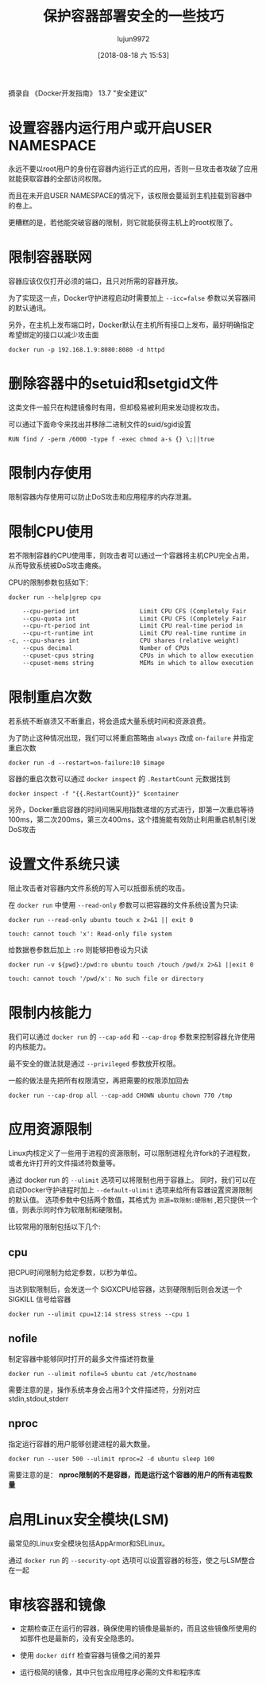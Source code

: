 #+TITLE: 保护容器部署安全的一些技巧
#+AUTHOR: lujun9972
#+TAGS: linux和它的小伙伴,docker
#+DATE: [2018-08-18 六 15:53]
#+LANGUAGE:  zh-CN
#+OPTIONS:  H:6 num:nil toc:t \n:nil ::t |:t ^:nil -:nil f:t *:t <:nil

摘录自 《Docker开发指南》 13.7 "安全建议"

* 设置容器内运行用户或开启USER NAMESPACE

永远不要以root用户的身份在容器内运行正式的应用，否则一旦攻击者攻破了应用就能获取容器的全部访问权限。

而且在未开启USER NAMESPACE的情况下，该权限会蔓延到主机挂载到容器中的卷上。

更糟糕的是，若他能突破容器的限制，则它就能获得主机上的root权限了。


* 限制容器联网

容器应该仅仅打开必须的端口，且只对所需的容器开放。

为了实现这一点，Docker守护进程启动时需要加上 ~--icc=false~ 参数以关容器间的默认通讯。

另外，在主机上发布端口时，Docker默认在主机所有接口上发布，最好明确指定希望绑定的接口以减少攻击面
#+BEGIN_SRC shell
  docker run -p 192.168.1.9:8080:8080 -d httpd
#+END_SRC

* 删除容器中的setuid和setgid文件

这类文件一般只在构建镜像时有用，但却极易被利用来发动提权攻击。

可以通过下面命令来找出并移除二进制文件的suid/sgid设置
#+BEGIN_EXAMPLE
  RUN find / -perm /6000 -type f -exec chmod a-s {} \;||true
#+END_EXAMPLE

* 限制内存使用

限制容器内存使用可以防止DoS攻击和应用程序的内存泄漏。
* 限制CPU使用
若不限制容器的CPU使用率，则攻击者可以通过一个容器将主机CPU完全占用，从而导致系统被DoS攻击瘫痪。

CPU的限制参数包括如下：
#+BEGIN_SRC shell :results org
  docker run --help|grep cpu
#+END_SRC

#+BEGIN_SRC org
      --cpu-period int                 Limit CPU CFS (Completely Fair
      --cpu-quota int                  Limit CPU CFS (Completely Fair
      --cpu-rt-period int              Limit CPU real-time period in
      --cpu-rt-runtime int             Limit CPU real-time runtime in
  -c, --cpu-shares int                 CPU shares (relative weight)
      --cpus decimal                   Number of CPUs
      --cpuset-cpus string             CPUs in which to allow execution
      --cpuset-mems string             MEMs in which to allow execution
#+END_SRC

* 限制重启次数
若系统不断崩溃又不断重启，将会造成大量系统时间和资源浪费。

为了防止这种情况出现，我们可以将重启策略由 =always= 改成 =on-failure= 并指定重启次数

#+BEGIN_SRC shell
  docker run -d --restart=on-failure:10 $image
#+END_SRC

容器的重启次数可以通过 =docker inspect= 的 =.RestartCount= 元数据找到
#+BEGIN_SRC shell
  docker inspect -f "{{.RestartCount}}" $container
#+END_SRC

另外，Docker重启容器的时间间隔采用指数递增的方式进行，即第一次重启等待100ms，第二次200ms，第三次400ms，这个措施能有效防止利用重启机制引发DoS攻击

* 设置文件系统只读
阻止攻击者对容器内文件系统的写入可以抵御系统的攻击。

在 =docker run= 中使用 =--read-only= 参数可以把容器的文件系统设置为只读:
#+BEGIN_SRC shell :results org
  docker run --read-only ubuntu touch x 2>&1 || exit 0
#+END_SRC

#+BEGIN_SRC org
touch: cannot touch 'x': Read-only file system
#+END_SRC

给数据卷参数后加上 =:ro= 则能够把卷设为只读
#+BEGIN_SRC shell :results org
  docker run -v ${pwd}:/pwd:ro ubuntu touch /touch /pwd/x 2>&1 ||exit 0
#+END_SRC

#+BEGIN_SRC org
touch: cannot touch '/pwd/x': No such file or directory
#+END_SRC

* 限制内核能力
我们可以通过 =docker run= 的 =--cap-add= 和 =--cap-drop= 参数来控制容器允许使用的内核能力。

最不安全的做法就是通过 =--privileged= 参数放开权限。

一般的做法是先把所有权限清空，再把需要的权限添加回去
#+BEGIN_SRC shell
  docker run --cap-drop all --cap-add CHOWN ubuntu chown 770 /tmp
#+END_SRC

* 应用资源限制
Linux内核定义了一些用于进程的资源限制，可以限制进程允许fork的子进程数，或者允许打开的文件描述符数量等。

通过 docker run 的 =--ulimit= 选项可以将限制也用于容器上。
同时，我们可以在启动Docker守护进程时加上 =--default-ulimit= 选项来给所有容器设置资源限制的默认值。
选项参数中包括两个数值，其格式为 ~资源=软限制:硬限制~ ,若只提供一个值，则表示同时作为软限制和硬限制。

比较常用的限制包括以下几个:

** cpu
把CPU时间限制为给定参数，以秒为单位。

当达到软限制后，会发送一个 SIGXCPU给容器，达到硬限制后则会发送一个 SIGKILL 信号给容器
#+BEGIN_SRC shell
  docker run --ulimit cpu=12:14 stress stress --cpu 1
#+END_SRC

** nofile
制定容器中能够同时打开的最多文件描述符数量
#+BEGIN_SRC shell
  docker run --ulimit nofile=5 ubuntu cat /etc/hostname
#+END_SRC

需要注意的是，操作系统本身会占用3个文件描述符，分别对应stdin,stdout,stderr

** nproc
指定运行容器的用户能够创建进程的最大数量。
#+BEGIN_SRC shell
  docker run --user 500 --ulimit nproc=2 -d ubuntu sleep 100
#+END_SRC

需要注意的是： *nproc限制的不是容器，而是运行这个容器的用户的所有进程数量*

* 启用Linux安全模块(LSM)
最常见的Linux安全模块包括AppArmor和SELinux。

通过 =docker run= 的 =--security-opt= 选项可以设置容器的标签，使之与LSM整合在一起

* 审核容器和镜像

+ 定期检查正在运行的容器，确保使用的镜像是最新的，而且这些镜像所使用的如那件也是最新的，没有安全隐患的。

+ 使用 =docker diff= 检查容器与镜像之间的差异

+ 运行极简的镜像，其中只包含应用程序必需的文件和程序库
